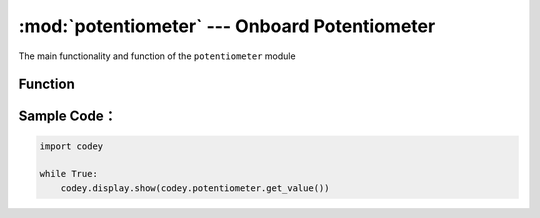 :mod:`potentiometer` --- Onboard Potentiometer
=============================================

.. module:: potentiometer
    :synopsis: Onboard Potentiometer

The main functionality and function of the ``potentiometer`` module

Function
----------------------

.. function:: get_value()

   Get the current value of the potentiometer knob. The value range is ``0 ~ 100``.

Sample Code：
----------------------

.. code-block:: python

  import codey
  
  while True:
      codey.display.show(codey.potentiometer.get_value())